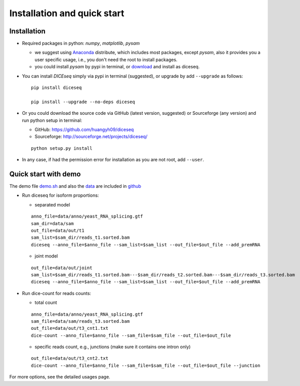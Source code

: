 ============================
Installation and quick start
============================

Installation
============

* Required packages in python: `numpy`, `matplotlib`, `pysam`

  * we suggest using Anaconda_ distribute, which includes most packages, except `pysam`, also it provides you a user specific usage, i.e., you don't need the root to install packages.
  * you could install `pysam` by pypi in terminal, or download_ and install as diceseq.

  .. _Anaconda: http://continuum.io/downloads
  .. _download: https://github.com/pysam-developers/pysam

* You can install `DICEseq` simply via pypi in terminal (suggested), or upgrade by add ``--upgrade`` as follows:

  ::

    pip install diceseq

    pip install --upgrade --no-deps diceseq


* Or you could download the source code via GitHub (latest version, suggested) or Sourceforge (any version) and run python setup in terminal:

  * GitHub: https://github.com/huangyh09/diceseq
  * Sourceforge: http://sourceforge.net/projects/diceseq/

  ::

    python setup.py install

* In any case, if had the permission error for installation as you are not root, add ``--user``.

Quick start with demo
=====================

The demo file `demo.sh <https://github.com/huangyh09/diceseq/blob/master/demo.sh>`_ and also the `data <https://github.com/huangyh09/diceseq/tree/master/data>`_ are included in `github <https://github.com/huangyh09/diceseq>`_

* Run diceseq for isoform proportions:

  * separated model

  ::

    anno_file=data/anno/yeast_RNA_splicing.gtf
    sam_dir=data/sam
    out_file=data/out/t1
    sam_list=$sam_dir/reads_t1.sorted.bam
    diceseq --anno_file=$anno_file --sam_list=$sam_list --out_file=$out_file --add_premRNA

  * joint model

  ::

    out_file=data/out/joint
    sam_list=$sam_dir/reads_t1.sorted.bam---$sam_dir/reads_t2.sorted.bam---$sam_dir/reads_t3.sorted.bam
    diceseq --anno_file=$anno_file --sam_list=$sam_list --out_file=$out_file --add_premRNA



* Run dice-count for reads counts:

  * total count

  ::

    anno_file=data/anno/yeast_RNA_splicing.gtf
    sam_file=data/sam/reads_t3.sorted.bam
    out_file=data/out/t3_cnt1.txt
    dice-count --anno_file=$anno_file --sam_file=$sam_file --out_file=$out_file

  * specific reads count, e.g., junctions (make sure it contains one intron only)

  ::
  
    out_file=data/out/t3_cnt2.txt
    dice-count --anno_file=$anno_file --sam_file=$sam_file --out_file=$out_file --junction

For more options, see the detailed usages page.

